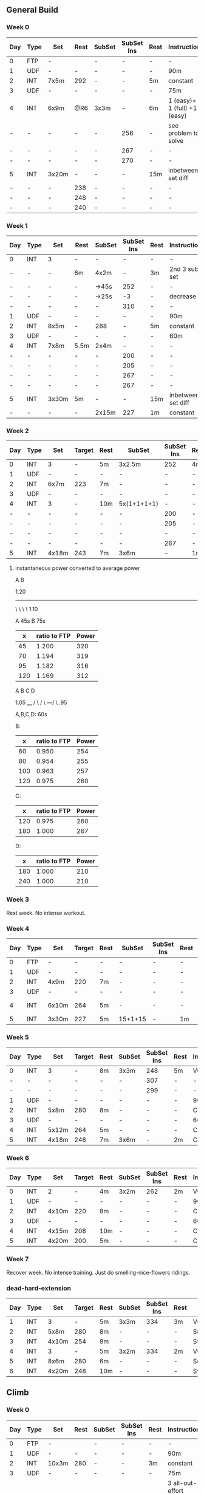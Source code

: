 #+CONSTANTS: oldFTP=267
#+CONSTANTS: currentFTP=267

** General Build
*** Week 0

    | Day | Type | Set   | Rest | SubSet | SubSet Ins | Rest | Instruction                  |
    |-----+------+-------+------+--------+------------+------+------------------------------|
    | 0   | FTP  | -     |      | -      | -          | -    | -                            |
    | 1   | UDF  | -     | -    | -      | -          | -    | 90m                          |
    | 2   | INT  | 7x5m  | 292  | -      | -          | 5m   | constant                     |
    | 3   | UDF  | -     | -    | -      | -          | -    | 75m                          |
    | 4   | INT  | 6x9m  | @R6  | 3x3m   | -          | 6m   | 1 (easy)+ 1 (full) +1 (easy) |
    | -   | -    | -     | -    | -      | 256        | -    | see problem to solve         |
    | -   | -    | -     | -    | -      | 267        | -    | -                            |
    | -   | -    | -     | -    | -      | 270        | -    | -                            |
    | 5   | INT  | 3x20m | -    | -      | -          | 15m  | inbetween set diff           |
    | -   | -    | -     | 238  | -      | -          | -    | -                            |
    | -   | -    | -     | 248  | -      | -          | -    | -                            |
    | -   | -    | -     | 240  | -      | -          | -    | -                            |
    #+TBLFM: @4$4=$currentFTP * 1.08;%.0f
    #+TBLFM: @11$4=$currentFTP * 0.88;%.0f
    #+TBLFM: @12$4=$currentFTP * 0.92;%.0f
    #+TBLFM: @13$4=$currentFTP * 0.89;%.0f
    #+TBLFM: @7$6=$currentFTP * 0.95;%.0f
    #+TBLFM: @8$6=$currentFTP * (1.1 -0.95) / 4 + $currentFTP * 0.95;%.0f
    #+TBLFM: @9$6=$currentFTP * (1.1 -0.95) / 3 + $currentFTP * 0.95;%.0f

*** Week 1

    | Day | Type | Set   | Rest | SubSet | SubSet Ins | Rest | Instruction        |
    |-----+------+-------+------+--------+------------+------+--------------------|
    | 0   | INT  | 3     | -    | -      |          - | -    | -                  |
    | -   | -    | -     | 6m   | 4x2m   |          - | 3m   | 2nd 3 sub set      |
    | -   | -    | -     | -    | ->45s  |        252 | -    | -                  |
    | -   | -    | -     | -    | ->25s  |         -3 | -    | decrease           |
    | -   | -    | -     | -    | -      |        310 | -    | -                  |
    | 1   | UDF  | -     | -    | -      |          - | -    | 90m                |
    | 2   | INT  | 8x5m  | -    | 288    |          - | 5m   | constant           |
    | 3   | UDF  | -     | -    | -      |          - | -    | 60m                |
    | 4   | INT  | 7x8m  | 5.5m | 2x4m   |          - | -    | -                  |
    | -   | -    | -     | -    | -      |        200 | -    | -                  |
    | -   | -    | -     | -    | -      |        205 | -    | -                  |
    | -   | -    | -     | -    | -      |        267 | -    | -                  |
    | -   | -    | -     | -    | -      |        267 | -    | -                  |
    | 5   | INT  | 3x30m | 5m   | -      |          - | 15m  | inbetween set diff |
    | -   | -    | -     | -    | 2x15m  |        227 | 1m   | constant           |
    #+TBLFM: @4$6=$currentFTP * 1.2;%.0f
    #+TBLFM: @8$5=$currentFTP * 1.08;%.0f
    #+TBLFM: @11$6=$currentFTP * 0.95;%.0f
    #+TBLFM: @6$6=$currentFTP*1.169;%.0f
    #+TBLFM: @11$6=$currentFTP * .95;%.0f
    #+TBLFM: @12$6=$currentFTP * .975;%.0f
    #+TBLFM: @13$6=$currentFTP * 1.00;%.0f
    #+TBLFM: @14$6=$currentFTP * 1.00;%.0f
    #+TBLFM: @16$6=$currentFTP * .85;%.0f

*** Week 2

    | Day | Type | Set   | Target | Rest | SubSet      | SubSet Ins | Rest | Instruction |
    |-----+------+-------+--------+------+-------------+------------+------+-------------|
    |   0 | INT  | 3     | -      | 5m   | 3x2.5m      | 252        | 4m   | Constant    |
    |   1 | UDF  | -     | -      | -    | -           | -          | -    | 90m         |
    |   2 | INT  | 6x7m  | 223    | 7m   | -           | -          | -    | -           |
    |   3 | UDF  | -     | -      | -    | -           | -          | -    | 60m         |
    |   4 | INT  | 3     | -      | 10m  | 5x(1+1+1+1) | -          | -    | -           |
    |   - | -    | -     | -      | -    | -           | 200        | -    | -           |
    |   - | -    | -     | -      | -    | -           | 205        | -    | -           |
    |   - | -    | -     | -      | -    | -           | -          | -    | -           |
    |   - | -    | -     | -      | -    | -           | 267        | -    | -           |
    |   5 | INT  | 4x18m | 243    | 7m   | 3x6m        | -          | 1m   | -           |
    #+TBLFM: @2$7=$currentFTP * 1.2;%.0f
    #+TBLFM: @4$4=$currentFTP * 1.06;%.0f
    #+TBLFM: @7$7=$currentFTP * .95;%.0f
    #+TBLFM: @8$7=$currentFTP * .975;%.0f
    #+TBLFM: @9$7=$currentFTP * 1.00;%.0f
    #+TBLFM: @10$7=$currentFTP * 1.00;%.0f
    #+TBLFM: @11$4=$currentFTP * .91;%.0f

**** instantaneous power converted to average power

       A    B

     1.20
     -----
          \
           \
            \
             \
	      1.10

     A 45s
     B 75s
     
     |   x | ratio to FTP | Power |
     |-----+--------------+-------|
     |  45 |        1.200 |   320 |
     |  70 |        1.194 |   319 |
     |  95 |        1.182 |   316 |
     | 120 |        1.169 |   312 |
     #+TBLFM: $2= (-$1^2 + 1890 $1 - 2025)/(1500 $1);%.3f
     #+TBLFM: $3= $2 * $currentFTP;%.0f


      A  B  C   D

           1.05
           ____
          /    \
         /      \
     ---/        \
     .95

     A,B,C,D: 60s

     B:

     |   x | ratio to FTP | Power |
     |-----+--------------+-------|
     |  60 |        0.950 |   254 |
     |  80 |        0.954 |   255 |
     | 100 |        0.963 |   257 |
     | 120 |        0.975 |   260 |
     #+TBLFM: $2= ($1^2 + 1020 $1 + 3600)/(1200 $1) ;%.3f
     #+TBLFM: $3= $2 * $currentFTP;%.0f
 
     C:

     |   x | ratio to FTP | Power |
     |-----+--------------+-------|
     | 120 |        0.975 |   260 |
     | 180 |        1.000 |   267 |
     #+TBLFM: $2=(1.05 $1 - 9)/$1;%.3f
     #+TBLFM: $3= $2 * $currentFTP;%.0f

     D:

     |   x | ratio to FTP | Power |
     |-----+--------------+-------|
     | 180 |        1.000 |   210 |
     | 240 |        1.000 |   210 |
     #+TBLFM: $3= $2 * $currentFTP;%.0f

*** Week 3

    Rest week. No intense workout.

*** Week 4

    | Day | Type | Set   | Target | Rest | SubSet  | SubSet Ins | Rest | Instruction   |
    |-----+------+-------+--------+------+---------+------------+------+---------------|
    |   0 | FTP  | -     | -      | -    | -       | -          | -    | -             |
    |   1 | UDF  | -     | -      | -    | -       | -          | -    | 90m           |
    |   2 | INT  | 4x9m  | 220    | 7m   | -       | -          | -    | -             |
    |   3 | UDF  | -     | -      | -    | -       | -          | -    | 90m           |
    |   4 | INT  | 6x10m | 264    | 5m   | -       | -          | -    | try your best |
    |   5 | INT  | 3x30m | 227    | 5m   | 15+1+15 | -          | 1m   | -             |
    #+TBLFM: @4$4=$currentFTP * 1.05;%.0f
    #+TBLFM: @6$4=$currentFTP * 0.99;%.0f
    #+TBLFM: @7$4=$currentFTP * 0.85;%.0f

*** Week 5

    | Day | Type | Set   | Target | Rest | SubSet | SubSet Ins | Rest | Instruction |
    |-----+------+-------+--------+------+--------+------------+------+-------------|
    |   0 | INT  | 3     | -      | 8m   | 3x3m   | 248        | 5m   | VO2MAX      |
    |   - | -    | -     | -      | -    | -      | 307        | -    | -           |
    |   - | -    | -     | -      | -    | -      | 299        | -    | -           |
    |   1 | UDF  | -     | -      | -    | -      | -          | -    | 90m         |
    |   2 | INT  | 5x8m  | 280    | 8m   | -      | -          | -    | Constant    |
    |   3 | UDF  | -     | -      | -    | -      | -          | -    | 60m         |
    |   4 | INT  | 5x12m | 264    | 5m   | -      | -          | -    | Constant    |
    |   5 | INT  | 4x18m | 246    | 7m   | 3x6m   | -          | 2m   | Constant    |
    #+TBLFM: @2$7=$currentFTP * 1.18;%.0f
    #+TBLFM: @3$7=$currentFTP * 1.15;%.0f
    #+TBLFM: @4$7=$currentFTP * 1.12;%.0f
    #+TBLFM: @6$4=$currentFTP * 1.05;%.0f
    #+TBLFM: @8$4=$currentFTP * .99;%.0f
    #+TBLFM: @9$4=$currentFTP * .92;%.0f

*** Week 6

    | Day | Type | Set   | Target | Rest | SubSet | SubSet Ins | Rest | Instruction |
    |-----+------+-------+--------+------+--------+------------+------+-------------|
    |   0 | INT  | 2     | -      | 4m   | 3x2m   | 262        | 2m   | VO2MAX      |
    |   1 | UDF  | -     | -      | -    | -      | -          | -    | 90m         |
    |   2 | INT  | 4x10m | 220    | 8m   | -      | -          | -    | Constant    |
    |   3 | UDF  | -     | -      | -    | -      | -          | -    | 60m         |
    |   4 | INT  | 4x15m | 208    | 10m  | -      | -          | -    | Constant    |
    |   5 | INT  | 4x20m | 200    | 5m   | -      | -          | -    | Constant    |
    #+TBLFM: @2$7=$currentFTP * 1.25;%.0f
    #+TBLFM: @4$4=$currentFTP * 1.05;%.0f
    #+TBLFM: @6$4=$currentFTP * .99;%.0f
    #+TBLFM: @7$4=$currentFTP * .95;%.0f

*** Week 7

    Recover week. No intense training. Just do smelling-nice-flowers ridings.

*** dead-hard-extension

    | Day | Type | Set   | Target | Rest | SubSet | SubSet Ins | Rest | Instruction    |
    |-----+------+-------+--------+------+--------+------------+------+----------------|
    |   1 | INT  | 3     |      - | 5m   | 3x3m   | 334        | 3m   | VO2MAX         |
    |   2 | INT  | 5x8m  |    280 | 8m   | -      | -          | -    | Suprathreshold |
    |   3 | INT  | 4x10m |    254 | 8m   | -      | -          | -    | Sweet Spot     |
    |   4 | INT  | 3     |      - | 5m   | 3x2m   | 334        | 2m   | VO2MAX         |
    |   5 | INT  | 8x6m  |    280 | 6m   | -      | -          | -    | Suprathreshold |
    |   6 | INT  | 4x20m |    248 | 10m  | -      | -          | -    | Sweet Spot     |
    #+TBLFM: @2$7=$currentFTP * 1.25;%.0f
    #+TBLFM: @3$4=$currentFTP * 1.05;%.0f
    #+TBLFM: @4$4=$currentFTP * .95;%.0f
    #+TBLFM: @5$7=$currentFTP * 1.25;%.0f
    #+TBLFM: @6$4=$currentFTP * 1.05;%.0f
    #+TBLFM: @7$4=$currentFTP * .93;%.0f


** Climb

*** Week 0
    | Day | Type | Set   | Rest | SubSet | SubSet Ins | Rest | Instruction                               |
    |-----+------+-------+------+--------+------------+------+-------------------------------------------|
    |   0 | FTP  | -     |      | -      | -          | -    | -                                         |
    |   1 | UDF  | -     |    - | -      | -          | -    | 90m                                       |
    |   2 | INT  | 10x3m |  280 | -      | -          | 3m   | constant                                  |
    |   3 | UDF  | -     |    - | -      | -          | -    | 75m                                       |
    |   4 | I+S  | 5x9m  |  240 | -      | -          | 4m   | 3 all-out-effort springs at begin and end |
    |   5 | INT  | 5x15m |  246 | -      | -          | 7m   | -                                         |
    #+TBLFM: @4$4=$currentFTP * 1.05;%.0f
    #+TBLFM: @6$4=$currentFTP * 0.9;%.0f
    #+TBLFM: @7$4=$currentFTP * 0.92;%.0f

** FTP test
*** test matrix
   
    | set         | time | Power |
    |-------------+------+-------|
    | 0 warm-up   | 10 m |   160 |
    | 1 wapr-up+  | 5 m  |     - |
    | --> 1.1     | 1 m  |   267 |
    | --> 1.2     | 1 m  |   130 |
    | --> 1.3     | 1 m  |   275 |
    | --> 1.4     | 1 m  |   130 |
    | --> 1.5     | 1 m  |   287 |
    | 2 rest      | 5 m  |     - |
    | 3 de-       | 5 m  |   294 |
    | 4 rest      | 5 m  |     - |
    | 5 test      | 20 m |     - |
    | 6 cool down | 5 m  |     - |
    #+TBLFM: @2$3=$oldFTP * .6;%.0f
    #+TBLFM: @4$3=$oldFTP;%.0f
    #+TBLFM: @5$3=130;%.0f
    #+TBLFM: @7$3=130;%.0f
    #+TBLFM: @8$3=$oldFTP + 20;%.0f
    #+TBLFM: @10$3=$oldFTP * 1.1;%.0f

** problem solved

   Fang Mountain +3, i.e. Week 0 Day 4

          1.1
         /\
        /  \
   ----/    \

   .95       .95
   
   Each of the sub-set consists 3 subsections. In subsection, it is a
   3 minutes period. However, the power is not a constant during this
   period. Another issue is that the power meter shows the average
   power, so a conversion must be applied.

   - use interval timer to record 3 mins as a whole

     The best method is to tell the user for the next 20 second,
     what is the target power.

*** solution to this tri issue


         /
   -----/- 
   ----/ | 

    At the end of the first part power goes up:

    ( the average power from the begining of power ) * 2
    
       = ( power difference between the top and the bottom ) * 1 * 1/2 
   
    Using the area priciple, i.e. the area of triangle equals to the
    rectangle.

    So the power target at the end of that peak should be:

    target power = ( 1.1 - 0.95 ) * .95 / 4

    This will tell the user that s/he should put the target power for
    next 20 seconds. So, s/he would have 3 check points during the
    power surge.

    Therefore, the following section, i.e. the power down-ward period,
    the user should have a target number:

    target power = ( 1.1 - 0.95 ) * .95 / 3

*** tools
    - math https://www.wolframalpha.com/input/?i=1%2B1&wal=header
